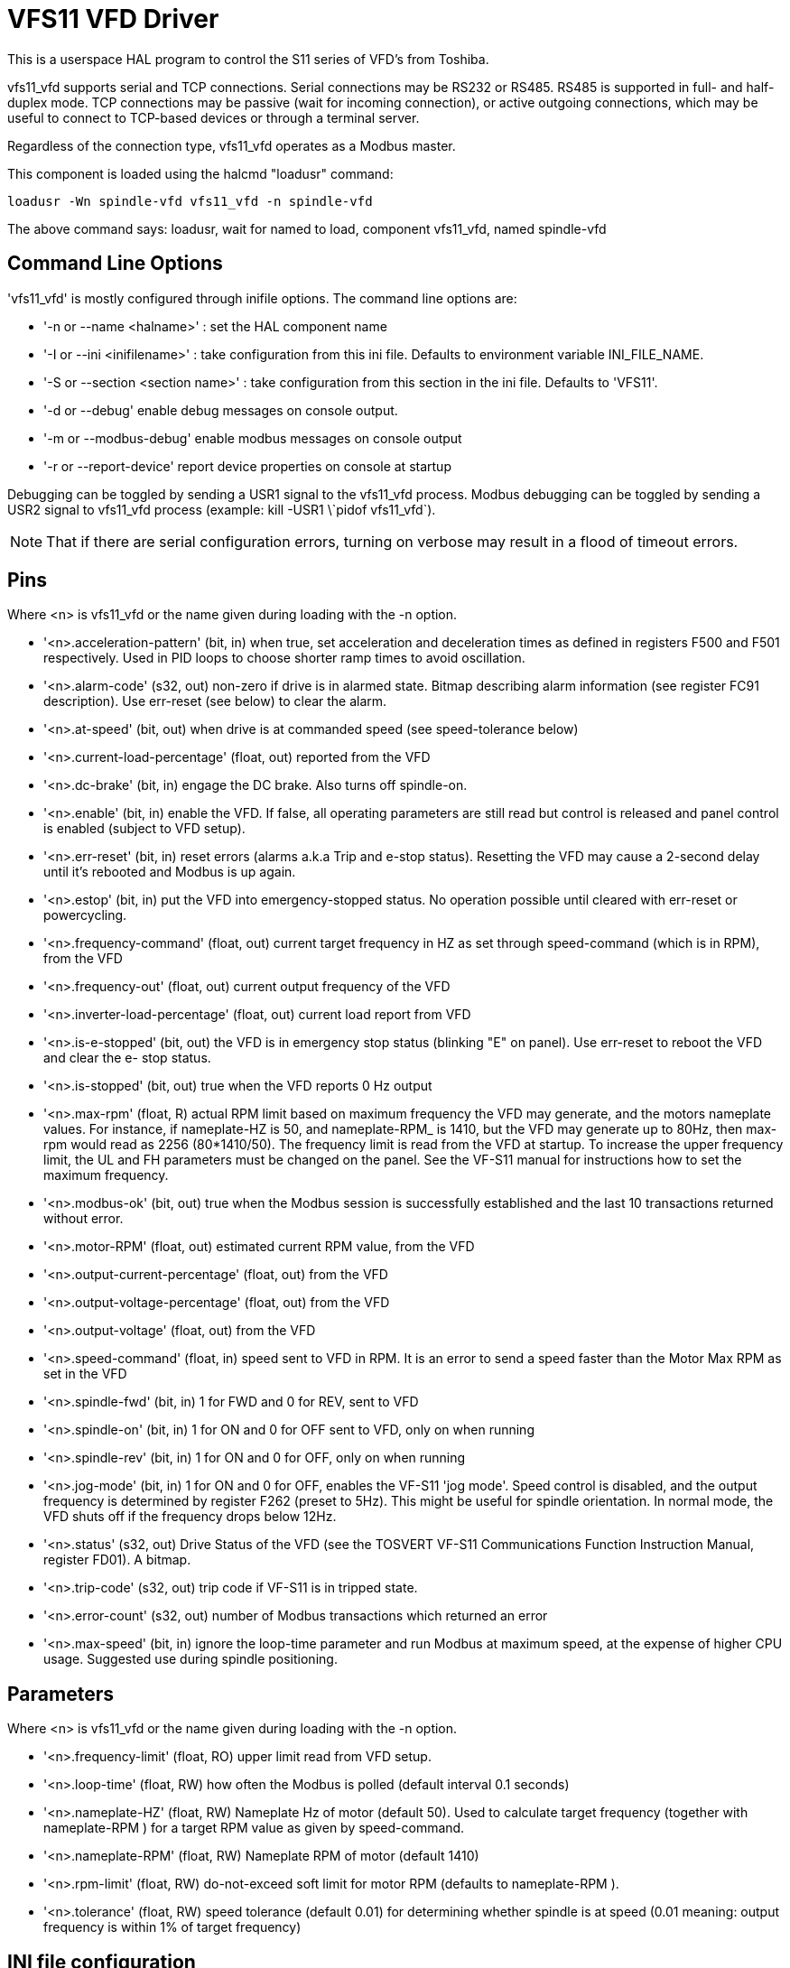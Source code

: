 :lang: en

[[cha:vfs11-vfd-driver]]
= VFS11 VFD Driver

:ini: {basebackend@docbook:'':ini}
:hal: {basebackend@docbook:'':hal}
:ngc: {basebackend@docbook:'':ngc}

This is a userspace HAL program to control the S11 series of VFD's from
Toshiba.

vfs11_vfd supports serial and TCP connections. Serial connections may
be RS232 or RS485. RS485 is supported in full- and half-duplex
mode. TCP connections may be passive (wait for incoming connection),
or active outgoing connections, which may be useful to connect to
TCP-based devices or through a terminal server.

Regardless of the connection type, vfs11_vfd operates as a Modbus master.

This component is loaded using the halcmd "loadusr" command:
----
loadusr -Wn spindle-vfd vfs11_vfd -n spindle-vfd
----

The above command says: loadusr, wait for named to load,
component vfs11_vfd, named spindle-vfd

== Command Line Options

'vfs11_vfd' is mostly configured through inifile options. The command
line options are:

* '-n or --name <halname>' : set the HAL component name
* '-I or --ini <inifilename>' : take configuration from this ini file. Defaults to environment variable INI_FILE_NAME.
* '-S or --section <section name>' : take configuration from this section in the ini file. Defaults to 'VFS11'.
* '-d or --debug' enable debug messages on console output.
* '-m or --modbus-debug' enable modbus messages on console output
* '-r or --report-device' report device properties on console at startup

Debugging can be toggled by sending a USR1 signal to the vfs11_vfd process. Modbus
debugging can be toggled by sending a USR2 signal to vfs11_vfd process
(example: +kill -USR1 \`pidof vfs11_vfd`+).

[NOTE]
That if there are serial configuration errors, turning on verbose
may result in a flood of timeout errors.

== Pins

Where <n> is +vfs11_vfd+ or the name given during loading with the -n  option.

 * '<n>.acceleration-pattern' (bit, in) when true, set acceleration and
   deceleration times as defined in registers F500 and F501
   respectively.  Used in PID loops to choose shorter ramp
   times to avoid oscillation.

 * '<n>.alarm-code' (s32, out) non-zero if drive is in alarmed
   state. Bitmap describing alarm information (see register
   FC91 description).  Use err-reset (see below) to clear the
   alarm.

 * '<n>.at-speed' (bit, out)
   when drive is at commanded speed (see speed-tolerance below)

 * '<n>.current-load-percentage' (float, out)
   reported from the VFD

 * '<n>.dc-brake' (bit, in)
   engage the DC brake. Also turns off spindle-on.

 * '<n>.enable' (bit, in)
   enable the VFD. If false, all operating parameters are still read but control is released and  panel  control
   is enabled (subject to VFD setup).

 * '<n>.err-reset' (bit, in)
   reset  errors  (alarms a.k.a Trip and e-stop status). Resetting the VFD may cause a 2-second delay until it's
   rebooted and Modbus is up again.

 * '<n>.estop' (bit, in)
   put the VFD into emergency-stopped status. No operation possible until cleared  with  err-reset  or  powercycling.

 * '<n>.frequency-command' (float, out)
   current target frequency in HZ as set through speed-command (which is in RPM), from the VFD

 * '<n>.frequency-out' (float, out)
   current output frequency of the VFD

 * '<n>.inverter-load-percentage' (float, out)
   current load report from VFD

 * '<n>.is-e-stopped' (bit, out)
   the VFD is in emergency stop status (blinking "E" on panel). Use err-reset to reboot the VFD and clear the e-
   stop status.

 * '<n>.is-stopped' (bit, out)
   true when the VFD reports 0 Hz output

 * '<n>.max-rpm' (float, R)
   actual RPM limit based on maximum frequency the VFD may  generate,  and  the  motors  nameplate  values.  For
   instance,  if  nameplate-HZ is 50, and nameplate-RPM_ is 1410, but the VFD may generate up to 80Hz, then max-
   rpm would read as 2256 (80*1410/50). The frequency limit is read from the VFD at startup.   To  increase  the
   upper  frequency  limit,  the  UL  and FH parameters must be changed on the panel.  See the VF-S11 manual for
   instructions how to set the maximum frequency.

 * '<n>.modbus-ok' (bit, out)
   true when the Modbus session is successfully established and the last 10 transactions returned without error.

 * '<n>.motor-RPM' (float, out)
   estimated current RPM value, from the VFD

 * '<n>.output-current-percentage' (float, out)
   from the VFD

 * '<n>.output-voltage-percentage' (float, out)
   from the VFD

 * '<n>.output-voltage' (float, out)
   from the VFD

 * '<n>.speed-command' (float, in)
   speed sent to VFD in RPM. It is an error to send a speed faster than the Motor Max RPM as set in the VFD

 * '<n>.spindle-fwd' (bit, in)
   1 for FWD and 0 for REV, sent to VFD

 * '<n>.spindle-on' (bit, in)
   1 for ON and 0 for OFF sent to VFD, only on when running

 * '<n>.spindle-rev' (bit, in)
   1 for ON and 0 for OFF, only on when running

 * '<n>.jog-mode' (bit, in)
   1 for ON and 0 for OFF, enables the VF-S11 'jog mode'. Speed control is disabled, and the output frequency is
   determined by register F262 (preset to 5Hz). This might
   be useful for spindle orientation. In normal mode, the
   VFD shuts off if the frequency drops below 12Hz.

 * '<n>.status' (s32, out)
   Drive Status of the VFD (see the TOSVERT VF-S11 Communications Function Instruction Manual, register FD01). A
   bitmap.

 * '<n>.trip-code' (s32, out)
   trip code if VF-S11 is in tripped state.

 * '<n>.error-count' (s32, out)
   number of Modbus transactions which returned an error

 * '<n>.max-speed' (bit, in)
   ignore the loop-time parameter and run Modbus at maximum
   speed, at the expense of higher CPU usage. Suggested use
   during spindle positioning.

== Parameters

Where <n> is +vfs11_vfd+ or the name given during loading with the -n  option.

 * '<n>.frequency-limit' (float, RO)
   upper limit read from VFD setup.

 * '<n>.loop-time' (float, RW)
   how often the Modbus is polled (default interval 0.1 seconds)

 * '<n>.nameplate-HZ' (float, RW)
   Nameplate Hz of motor (default 50). Used to calculate target frequency (together with nameplate-RPM )  for  a
   target RPM value as given by speed-command.

 * '<n>.nameplate-RPM' (float, RW)
   Nameplate RPM of motor (default 1410)

 * '<n>.rpm-limit' (float, RW)
   do-not-exceed soft limit for motor RPM (defaults to nameplate-RPM ).

 * '<n>.tolerance' (float, RW)
   speed tolerance (default 0.01) for determining whether spindle is at speed (0.01 meaning: output frequency is
   within 1% of target frequency)

== INI file configuration

This lists all options understood by vfs11_vfd. Typical setups for
RS-232, RS-485 and TCP can be found in 'src/hal/user_comps/vfs11_vfd/*.ini'.

[source,{ini}]
---------------------------------------------------------------------
[VFS11]
# serial connection
TYPE=rtu

# serial port
DEVICE=/dev/ttyS0

# TCP server - wait for incoming connection
TYPE=tcpserver

# tcp portnumber for TYPE=tcpserver or tcpclient
PORT=1502

# TCP client - active outgoing connection
TYPE=tcpclient

# destination to connect to if TYPE=tcpclient
TCPDEST=192.168.1.1

#---------- meaningful only if TYPE=rtu -------
# serial device detail
# 5 6 7 8
BITS= 5

# even odd none	
PARITY=none

# 110, 300, 600, 1200, 2400, 4800, 9600, 19200, 38400, 57600, 115200
BAUD=19200

# 1 2
STOPBITS=1

#rs232 rs485
SERIAL_MODE=rs485

# up down none
# this feature might not work with a stock Ubuntu
# libmodbus5/libmodbus-dev package, and generate a warning
# execution will continue as if RTS_MODE=up were given.
RTS_MODE=up
#---------------------

# modbus timers in seconds
# inter-character timer
BYTE_TIMEOUT=0.5
# packet timer
RESPONSE_TIMEOUT=0.5

# target modbus ID
TARGET=1

# on I/O failure, try to reconnect after sleeping
# for RECONNECT_DELAY seconds
RECONNECT_DELAY=1

# misc flags
DEBUG=10
MODBUS_DEBUG=0
POLLCYCLES=10
---------------------------------------------------------------------

== HAL example

[source,{hal}]
---------------------------------------------------------------------
#
# example usage of the VF-S11 VFD driver
#
#
loadusr -Wn spindle-vfd vfs11_vfd -n spindle-vfd

# connect the spindle direction pins to the VFD
net vfs11-fwd spindle-vfd.spindle-fwd <= spindle.0.forward
net vfs11-rev spindle-vfd.spindle-rev <= spindle.0.reverse

# connect the spindle on pin to the VF-S11
net vfs11-run spindle-vfd.spindle-on <= spindle.0.on

# connect the VF-S11 at speed to the motion at speed
net vfs11-at-speed spindle.0.at-speed <= spindle-vfd.at-speed

# connect the spindle RPM to the VF-S11
net vfs11-RPM spindle-vfd.speed-command <= spindle.0.speed-out

# connect the VF-S11 DC brake
# since this draws power during spindle off, the dc-brake pin would
# better be driven by a monoflop which triggers on spindle-on falling edge
#net vfs11-spindle-brake spindle.N.brake => spindle-vfd.dc-brake

# to use the VFS11 jog mode for spindle orient
# see orient.9 and motion.9
net spindle-orient spindle.0.orient spindle-vfd.max-speed spindle-vfd.jog-mode

# take precedence over control panel
setp spindle-vfd.enable 1
---------------------------------------------------------------------

== Panel operation

The vfs11_vfd driver takes precedence over panel control while it is
enabled (see 'enable' pin), effectively disabling the panel. Clearing
the 'enable' pin re-enables the panel. Pins and parameters can still
be set, but will not be written to the VFD untile the 'enable' pin is
set. Operating parameters are still read while bus control is
disabled. Exiting the vfs11_vfd driver in a controlled way will release
the VFD from the bus and restore panel control.

See the LinuxCNC Integrators Manual for more information. For a detailed
register description of the Toshiba VFD's, see the "TOSVERT VF-S11
Communications Function Instruction Manual" (Toshiba document number
E6581222) and the "TOSVERT VF-S11 Instruction manual" (Toshiba
document number E6581158).

== Error Recovery

+vfs11_vfd+ recovers from I/O errors as follows: First, all HAL pins
are set to default values, and the driver will sleep for
+RECONNECT_DELAY+ seconds (default 1 second).

* Serial (+TYPE=rtu+) mode: on error, close and reopen the serial port.

* TCP server (+TYPE=tcpserver+) mode: on losing the TCP connection, the
  driver will go back to listen for incoming connections.

* TCP client (+TYPE=tcpclient+) mode: on losing the TCP connection, the
  driver will reconnect to 'TCPDEST:PORTNO'.

== Configuring the VFS11 VFD for Modbus usage

=== Connecting the Serial Port

The VF-S11 has an RJ-45 jack for serial communication. Unfortunately,
it does not have a standard RS-232 plug and logic levels.  The
Toshiba-recommended way is: connect the USB001Z USB-to-serial
conversion unit to the drive, and plug the USB port into the PC. A
cheaper alternative is a homebrew interface (
http://git.mah.priv.at/gitweb/vfs11-vfd.git/blob_plain/refs/heads/f12-prod:/VFS11-RJ45_e.pdf[hints
from Toshiba support],
http://git.mah.priv.at/gitweb/vfs11-vfd.git/blob_plain/refs/heads/f12-prod:/vfs11-rs232.pdf[circuit diagram]).

Note: the 24V output from the VFD has no short-circuit protection.

Serial port factory defaults are 9600/8/1/even, the protocol defaults
to the proprietary "Toshiba Inverter Protocol".

=== Modbus setup

Several parameters need setting before the VF-S11 will talk to
this module. This can either be done manually with the control panel,
or over the serial link - Toshiba supplies a Windows application
called 'PCM001Z' which can read/set parameters in the VFD.  Note -
PCM001Z only talks the Toshiba inverter protocol. So the last
parameter which you'd want to change is the protocol - set from
Toshiba Inverter Protocol to Modbus; thereafter, the Windows app is
useless.

To increase the upper frequency limit, the UL and FH parameters must
be changed on the panel. I increased them from 50 to 80.

See dump-params.mio for a description of non-standard VF-S11
parameters of my setup. This file is for the
http://git.mah.priv.at/gitweb/modio.git[modio Modbus interactive utility].

== Programming Note

The vfs11_vfd driver uses the http://www.libmodbus.org[libmodbus
version 3] library which is more recent than the version 2 code used
in +gs2_vfd+.

The Ubuntu +libmodbus5+ and +libmodbus-dev+ packages are
only available starting from Ubuntu 12 ('Precise Pengolin'). Moreover,
these packages lack support for the MODBUS_RTS_MODE_*
flags. Therefore, building vfs11_vfd using this library might generate
a warning if RTS_MODE= is specified in the ini file.

To use the full functionality on lucid and precise:
 * remove the libmodbus packages: `sudo apt-get remove libmodbus5 libmodbus-dev`
 * build and install libmodbus version 3 from source as outlined
   https://github.com/stephane/libmodbus/blob/master/README.rst[here].

Libmodbus does not build on Ubuntu Hardy, hence vfs11_vfd is not
available on hardy.

// Michael Haberler; loosely based on gs2_vfd by Steve Padnos and John Thornton.

